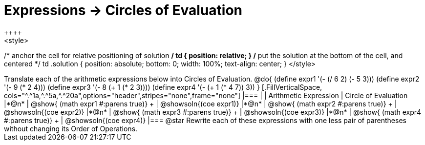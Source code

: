 = Expressions -> Circles of Evaluation
++++
<style>
/* anchor the cell for relative positioning of solution */
td { position: relative; }
/* put the solution at the bottom of the cell, and centered */
td .solution { position: absolute; bottom: 0; width: 100%; text-align: center; }
</style>
++++
Translate each of the arithmetic expressions below into Circles of Evaluation. 

@do{
  (define expr1 '(- (/ 6 2) (- 5 3)))
  (define expr2 '(- 9 (* 2 4)))
  (define expr3 '(- 8 (+ 1 (* 2 3))))
  (define expr4 '(- (+ 1 (* 4 7)) 3))
}

[.FillVerticalSpace, cols="^.^1a,^.^5a,^.^20a",options="header",stripes="none",frame="none"]
|===
|
| Arithmetic Expression
| Circle of Evaluation


|*@n*
| 
@show{    (math expr1 #:parens true)} +
| @showsoln{(coe  expr1)}


|*@n*
| @show{    (math expr2 #:parens true)} +
| @showsoln{(coe  expr2)}

|*@n*
| @show{    (math expr3 #:parens true)} +
| @showsoln{(coe  expr3)}

|*@n*
| @show{    (math expr4 #:parens true)} +
| @showsoln{(coe  expr4)}
|===

@star Rewrite each of these expressions with one less pair of parentheses without changing its Order of Operations.
